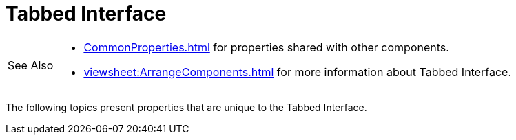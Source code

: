 = Tabbed Interface

[WARNING,caption=See Also]
====
[square]
* xref:CommonProperties.adoc[] for properties shared with other components.
* xref:viewsheet:ArrangeComponents.adoc[] for more information about Tabbed Interface.
====



The following topics present properties that are unique to the Tabbed Interface.